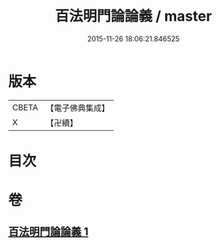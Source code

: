 #+TITLE: 百法明門論論義 / master
#+DATE: 2015-11-26 18:06:21.846525
* 版本
 |     CBETA|【電子佛典集成】|
 |         X|【卍續】    |

* 目次
* 卷
** [[file:KR6n0103_001.txt][百法明門論論義 1]]

